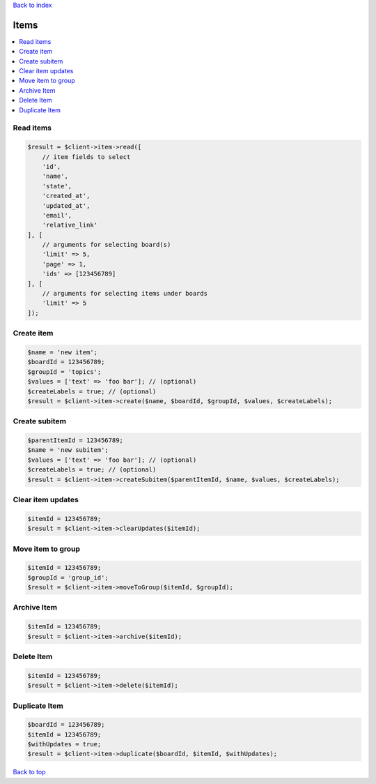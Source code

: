 .. _top:
.. title:: Items

`Back to index <index.rst>`_

=====
Items
=====

.. contents::
    :local:


Read items
``````````

.. code-block:: php
    
    $result = $client->item->read([
        // item fields to select
        'id',
        'name',
        'state',
        'created_at',
        'updated_at',
        'email',
        'relative_link'
    ], [
        // arguments for selecting board(s)
        'limit' => 5,
        'page' => 1,
        'ids' => [123456789]
    ], [
        // arguments for selecting items under boards
        'limit' => 5
    ]);


Create item
```````````

.. code-block:: php
    
    $name = 'new item';
    $boardId = 123456789;
    $groupId = 'topics';
    $values = ['text' => 'foo bar']; // (optional)
    $createLabels = true; // (optional)
    $result = $client->item->create($name, $boardId, $groupId, $values, $createLabels);


Create subitem
``````````````

.. code-block:: php
    
    $parentItemId = 123456789;
    $name = 'new subitem';
    $values = ['text' => 'foo bar']; // (optional)
    $createLabels = true; // (optional)
    $result = $client->item->createSubitem($parentItemId, $name, $values, $createLabels);


Clear item updates
``````````````````

.. code-block:: php
    
    $itemId = 123456789;
    $result = $client->item->clearUpdates($itemId);


Move item to group
``````````````````

.. code-block:: php
    
    $itemId = 123456789;
    $groupId = 'group_id';
    $result = $client->item->moveToGroup($itemId, $groupId);


Archive Item
````````````

.. code-block:: php
    
    $itemId = 123456789;
    $result = $client->item->archive($itemId);


Delete Item
```````````

.. code-block:: php
    
    $itemId = 123456789;
    $result = $client->item->delete($itemId);


Duplicate Item
``````````````

.. code-block:: php
    
    $boardId = 123456789;
    $itemId = 123456789;
    $withUpdates = true;
    $result = $client->item->duplicate($boardId, $itemId, $withUpdates);


`Back to top <#top>`_